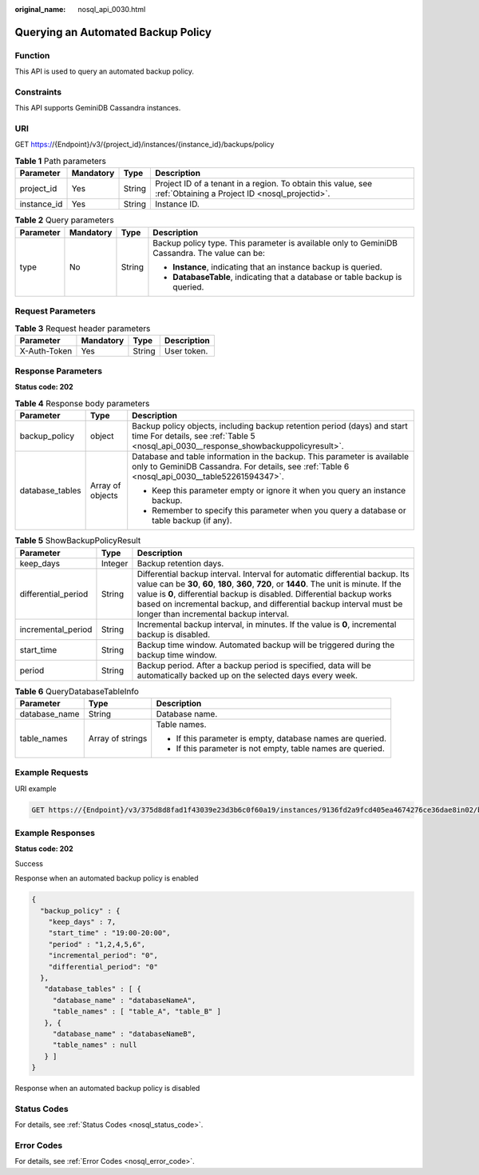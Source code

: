 :original_name: nosql_api_0030.html

.. _nosql_api_0030:

Querying an Automated Backup Policy
===================================

Function
--------

This API is used to query an automated backup policy.

Constraints
-----------

This API supports GeminiDB Cassandra instances.

URI
---

GET https://{Endpoint}/v3/{project_id}/instances/{instance_id}/backups/policy

.. table:: **Table 1** Path parameters

   +-------------+-----------+--------+----------------------------------------------------------------------------------------------------------------+
   | Parameter   | Mandatory | Type   | Description                                                                                                    |
   +=============+===========+========+================================================================================================================+
   | project_id  | Yes       | String | Project ID of a tenant in a region. To obtain this value, see :ref:`Obtaining a Project ID <nosql_projectid>`. |
   +-------------+-----------+--------+----------------------------------------------------------------------------------------------------------------+
   | instance_id | Yes       | String | Instance ID.                                                                                                   |
   +-------------+-----------+--------+----------------------------------------------------------------------------------------------------------------+

.. table:: **Table 2** Query parameters

   +-----------------+-----------------+-----------------+-----------------------------------------------------------------------------------------------+
   | Parameter       | Mandatory       | Type            | Description                                                                                   |
   +=================+=================+=================+===============================================================================================+
   | type            | No              | String          | Backup policy type. This parameter is available only to GeminiDB Cassandra. The value can be: |
   |                 |                 |                 |                                                                                               |
   |                 |                 |                 | -  **Instance**, indicating that an instance backup is queried.                               |
   |                 |                 |                 | -  **DatabaseTable**, indicating that a database or table backup is queried.                  |
   +-----------------+-----------------+-----------------+-----------------------------------------------------------------------------------------------+

Request Parameters
------------------

.. table:: **Table 3** Request header parameters

   ============ ========= ====== ===========
   Parameter    Mandatory Type   Description
   ============ ========= ====== ===========
   X-Auth-Token Yes       String User token.
   ============ ========= ====== ===========

Response Parameters
-------------------

**Status code: 202**

.. table:: **Table 4** Response body parameters

   +-----------------------+-----------------------+---------------------------------------------------------------------------------------------------------------------------------------------------------------------------+
   | Parameter             | Type                  | Description                                                                                                                                                               |
   +=======================+=======================+===========================================================================================================================================================================+
   | backup_policy         | object                | Backup policy objects, including backup retention period (days) and start time For details, see :ref:`Table 5 <nosql_api_0030__response_showbackuppolicyresult>`.         |
   +-----------------------+-----------------------+---------------------------------------------------------------------------------------------------------------------------------------------------------------------------+
   | database_tables       | Array of objects      | Database and table information in the backup. This parameter is available only to GeminiDB Cassandra. For details, see :ref:`Table 6 <nosql_api_0030__table52261594347>`. |
   |                       |                       |                                                                                                                                                                           |
   |                       |                       | -  Keep this parameter empty or ignore it when you query an instance backup.                                                                                              |
   |                       |                       | -  Remember to specify this parameter when you query a database or table backup (if any).                                                                                 |
   +-----------------------+-----------------------+---------------------------------------------------------------------------------------------------------------------------------------------------------------------------+

.. _nosql_api_0030__response_showbackuppolicyresult:

.. table:: **Table 5** ShowBackupPolicyResult

   +---------------------+---------+-------------------------------------------------------------------------------------------------------------------------------------------------------------------------------------------------------------------------------------------------------------------------------------------------------------------------------------------------------------------------+
   | Parameter           | Type    | Description                                                                                                                                                                                                                                                                                                                                                             |
   +=====================+=========+=========================================================================================================================================================================================================================================================================================================================================================================+
   | keep_days           | Integer | Backup retention days.                                                                                                                                                                                                                                                                                                                                                  |
   +---------------------+---------+-------------------------------------------------------------------------------------------------------------------------------------------------------------------------------------------------------------------------------------------------------------------------------------------------------------------------------------------------------------------------+
   | differential_period | String  | Differential backup interval. Interval for automatic differential backup. Its value can be **30**, **60**, **180**, **360**, **720**, or **1440**. The unit is minute. If the value is **0**, differential backup is disabled. Differential backup works based on incremental backup, and differential backup interval must be longer than incremental backup interval. |
   +---------------------+---------+-------------------------------------------------------------------------------------------------------------------------------------------------------------------------------------------------------------------------------------------------------------------------------------------------------------------------------------------------------------------------+
   | incremental_period  | String  | Incremental backup interval, in minutes. If the value is **0**, incremental backup is disabled.                                                                                                                                                                                                                                                                         |
   +---------------------+---------+-------------------------------------------------------------------------------------------------------------------------------------------------------------------------------------------------------------------------------------------------------------------------------------------------------------------------------------------------------------------------+
   | start_time          | String  | Backup time window. Automated backup will be triggered during the backup time window.                                                                                                                                                                                                                                                                                   |
   +---------------------+---------+-------------------------------------------------------------------------------------------------------------------------------------------------------------------------------------------------------------------------------------------------------------------------------------------------------------------------------------------------------------------------+
   | period              | String  | Backup period. After a backup period is specified, data will be automatically backed up on the selected days every week.                                                                                                                                                                                                                                                |
   +---------------------+---------+-------------------------------------------------------------------------------------------------------------------------------------------------------------------------------------------------------------------------------------------------------------------------------------------------------------------------------------------------------------------------+

.. _nosql_api_0030__table52261594347:

.. table:: **Table 6** QueryDatabaseTableInfo

   +-----------------------+-----------------------+-------------------------------------------------------------+
   | Parameter             | Type                  | Description                                                 |
   +=======================+=======================+=============================================================+
   | database_name         | String                | Database name.                                              |
   +-----------------------+-----------------------+-------------------------------------------------------------+
   | table_names           | Array of strings      | Table names.                                                |
   |                       |                       |                                                             |
   |                       |                       | -  If this parameter is empty, database names are queried.  |
   |                       |                       | -  If this parameter is not empty, table names are queried. |
   +-----------------------+-----------------------+-------------------------------------------------------------+

Example Requests
----------------

URI example

.. code-block:: text

   GET https://{Endpoint}/v3/375d8d8fad1f43039e23d3b6c0f60a19/instances/9136fd2a9fcd405ea4674276ce36dae8in02/backups/policy?type=Instance

Example Responses
-----------------

**Status code: 202**

Success

Response when an automated backup policy is enabled

.. code-block::

   {
     "backup_policy" : {
       "keep_days" : 7,
       "start_time" : "19:00-20:00",
       "period" : "1,2,4,5,6",
       "incremental_period": "0",
       "differential_period": "0"
     },
      "database_tables" : [ {
        "database_name" : "databaseNameA",
        "table_names" : [ "table_A", "table_B" ]
      }, {
        "database_name" : "databaseNameB",
        "table_names" : null
      } ]
   }

Response when an automated backup policy is disabled

.. code-block::

Status Codes
------------

For details, see :ref:`Status Codes <nosql_status_code>`.

Error Codes
-----------

For details, see :ref:`Error Codes <nosql_error_code>`.
